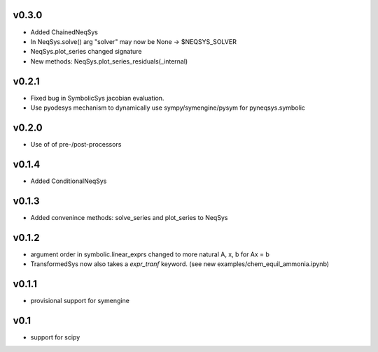 v0.3.0
======
- Added ChainedNeqSys
- In NeqSys.solve() arg "solver" may now be None -> $NEQSYS_SOLVER
- NeqSys.plot_series changed signature
- New methods: NeqSys.plot_series_residuals(_internal)

v0.2.1
======
- Fixed bug in SymbolicSys jacobian evaluation.
- Use pyodesys mechanism to dynamically use sympy/symengine/pysym for pyneqsys.symbolic

v0.2.0
======
- Use of of pre-/post-processors

v0.1.4
======
- Added ConditionalNeqSys

v0.1.3
======
- Added convenince methods: solve_series and plot_series to NeqSys

v0.1.2
======
- argument order in symbolic.linear_exprs changed to more natural A, x, b for Ax = b
- TransformedSys now also takes a `expr_tranf` keyword. (see new examples/chem_equil_ammonia.ipynb)

v0.1.1
======
- provisional support for symengine

v0.1
====
- support for scipy
